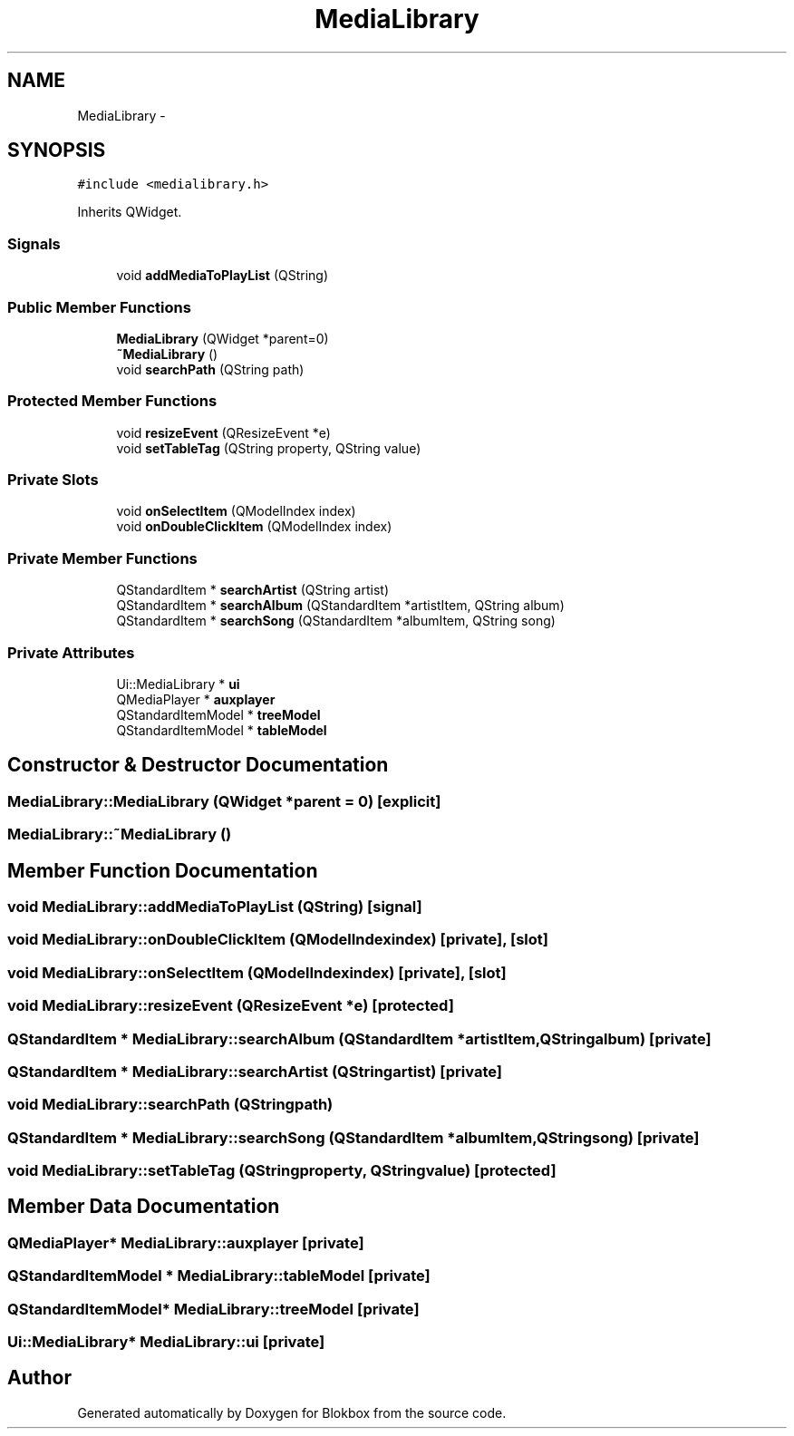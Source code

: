 .TH "MediaLibrary" 3 "Wed Nov 12 2014" "Blokbox" \" -*- nroff -*-
.ad l
.nh
.SH NAME
MediaLibrary \- 
.SH SYNOPSIS
.br
.PP
.PP
\fC#include <medialibrary\&.h>\fP
.PP
Inherits QWidget\&.
.SS "Signals"

.in +1c
.ti -1c
.RI "void \fBaddMediaToPlayList\fP (QString)"
.br
.in -1c
.SS "Public Member Functions"

.in +1c
.ti -1c
.RI "\fBMediaLibrary\fP (QWidget *parent=0)"
.br
.ti -1c
.RI "\fB~MediaLibrary\fP ()"
.br
.ti -1c
.RI "void \fBsearchPath\fP (QString path)"
.br
.in -1c
.SS "Protected Member Functions"

.in +1c
.ti -1c
.RI "void \fBresizeEvent\fP (QResizeEvent *e)"
.br
.ti -1c
.RI "void \fBsetTableTag\fP (QString property, QString value)"
.br
.in -1c
.SS "Private Slots"

.in +1c
.ti -1c
.RI "void \fBonSelectItem\fP (QModelIndex index)"
.br
.ti -1c
.RI "void \fBonDoubleClickItem\fP (QModelIndex index)"
.br
.in -1c
.SS "Private Member Functions"

.in +1c
.ti -1c
.RI "QStandardItem * \fBsearchArtist\fP (QString artist)"
.br
.ti -1c
.RI "QStandardItem * \fBsearchAlbum\fP (QStandardItem *artistItem, QString album)"
.br
.ti -1c
.RI "QStandardItem * \fBsearchSong\fP (QStandardItem *albumItem, QString song)"
.br
.in -1c
.SS "Private Attributes"

.in +1c
.ti -1c
.RI "Ui::MediaLibrary * \fBui\fP"
.br
.ti -1c
.RI "QMediaPlayer * \fBauxplayer\fP"
.br
.ti -1c
.RI "QStandardItemModel * \fBtreeModel\fP"
.br
.ti -1c
.RI "QStandardItemModel * \fBtableModel\fP"
.br
.in -1c
.SH "Constructor & Destructor Documentation"
.PP 
.SS "MediaLibrary::MediaLibrary (QWidget *parent = \fC0\fP)\fC [explicit]\fP"

.SS "MediaLibrary::~MediaLibrary ()"

.SH "Member Function Documentation"
.PP 
.SS "void MediaLibrary::addMediaToPlayList (QString)\fC [signal]\fP"

.SS "void MediaLibrary::onDoubleClickItem (QModelIndexindex)\fC [private]\fP, \fC [slot]\fP"

.SS "void MediaLibrary::onSelectItem (QModelIndexindex)\fC [private]\fP, \fC [slot]\fP"

.SS "void MediaLibrary::resizeEvent (QResizeEvent *e)\fC [protected]\fP"

.SS "QStandardItem * MediaLibrary::searchAlbum (QStandardItem *artistItem, QStringalbum)\fC [private]\fP"

.SS "QStandardItem * MediaLibrary::searchArtist (QStringartist)\fC [private]\fP"

.SS "void MediaLibrary::searchPath (QStringpath)"

.SS "QStandardItem * MediaLibrary::searchSong (QStandardItem *albumItem, QStringsong)\fC [private]\fP"

.SS "void MediaLibrary::setTableTag (QStringproperty, QStringvalue)\fC [protected]\fP"

.SH "Member Data Documentation"
.PP 
.SS "QMediaPlayer* MediaLibrary::auxplayer\fC [private]\fP"

.SS "QStandardItemModel * MediaLibrary::tableModel\fC [private]\fP"

.SS "QStandardItemModel* MediaLibrary::treeModel\fC [private]\fP"

.SS "Ui::MediaLibrary* MediaLibrary::ui\fC [private]\fP"


.SH "Author"
.PP 
Generated automatically by Doxygen for Blokbox from the source code\&.

